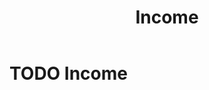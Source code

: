 :PROPERTIES:
:ID:       19b79927-d3ca-4a99-b162-fd3a7081c797
:END:
#+title:Income
#+filetags: :econ:
* TODO Income
